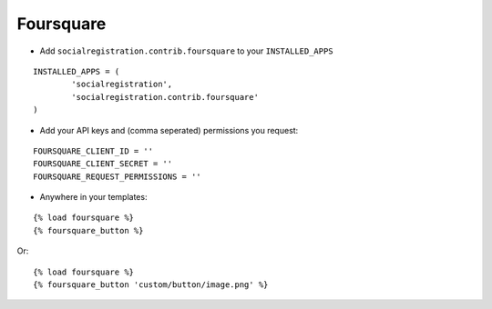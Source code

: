 Foursquare
==========

- Add ``socialregistration.contrib.foursquare`` to your ``INSTALLED_APPS``

::

	INSTALLED_APPS = (
		'socialregistration',
		'socialregistration.contrib.foursquare'
	)

- Add your API keys and (comma seperated) permissions you request:

::

	FOURSQUARE_CLIENT_ID = ''
	FOURSQUARE_CLIENT_SECRET = ''
	FOURSQUARE_REQUEST_PERMISSIONS = ''


- Anywhere in your templates:

::

	{% load foursquare %}
	{% foursquare_button %}

Or:

::

	{% load foursquare %}
	{% foursquare_button 'custom/button/image.png' %}
